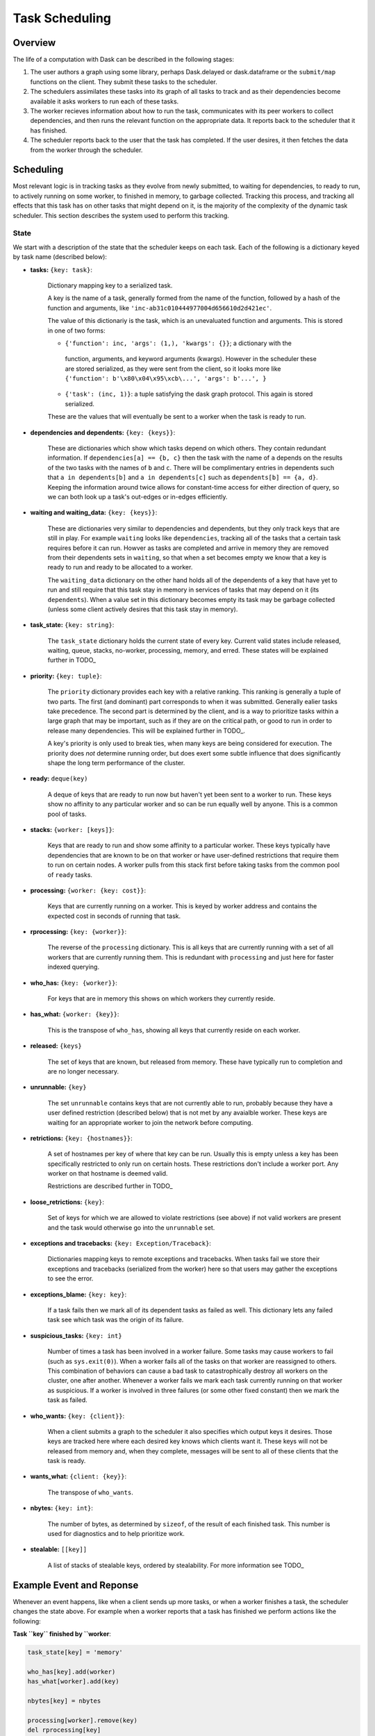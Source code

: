 Task Scheduling
===============

Overview
--------

The life of a computation with Dask can be described in the following stages:

1.  The user authors a graph using some library, perhaps Dask.delayed or
    dask.dataframe or the ``submit/map`` functions on the client.  They submit
    these tasks to the scheduler.
2.  The schedulers assimilates these tasks into its graph of all tasks to track
    and as their dependencies become available it asks workers to run each of
    these tasks.
3.  The worker recieves information about how to run the task, communicates
    with its peer workers to collect dependencies, and then runs the relevant
    function on the appropriate data.  It reports back to the scheduler that it
    has finished.
4.  The scheduler reports back to the user that the task has completed.  If the
    user desires, it then fetches the data from the worker through the
    scheduler.

Scheduling
----------

Most relevant logic is in tracking tasks as they evolve from newly submitted,
to waiting for dependencies, to ready to run, to actively running on some
worker, to finished in memory, to garbage collected.  Tracking this process,
and tracking all effects that this task has on other tasks that might depend on
it, is the majority of the complexity of the dynamic task scheduler.  This
section describes the system used to perform this tracking.

State
~~~~~

We start with a description of the state that the scheduler keeps on each task.
Each of the following is a dictionary keyed by task name (described below):

* **tasks:** ``{key: task}``:

    Dictionary mapping key to a serialized task.

    A key is the name of a task,
    generally formed from the name of the function, followed by a hash of the
    function and arguments, like ``'inc-ab31c010444977004d656610d2d421ec'``.

    The value of this dictionariy is the task, which is an unevaluated function
    and arguments.  This is stored in one of two forms:

    *  ``{'function': inc, 'args': (1,), 'kwargs': {}}``; a dictionary with the
      function, arguments, and keyword arguments (kwargs).  However in the
      scheduler these are stored serialized, as they were sent from the client,
      so it looks more like ``{'function': b'\x80\x04\x95\xcb\...', 'args':
      b'...', }``

    * ``{'task': (inc, 1)}``: a tuple satisfying the dask graph protocol.  This
      again is stored serialized.

    These are the values that will eventually be sent to a worker when the task
    is ready to run.

* **dependencies and dependents:** ``{key: {keys}}``:

   These are dictionaries which show which tasks depend on which others.  They
   contain redundant information.  If ``dependencies[a] == {b, c}`` then the
   task with the name of ``a`` depends on the results of the two tasks with the
   names of ``b`` and ``c``.  There will be complimentary entries in dependents
   such that ``a in dependents[b]`` and ``a in dependents[c]`` such as
   ``dependents[b] == {a, d}``.  Keeping the information around twice allows
   for constant-time access for either direction of query, so we can both look
   up a task's out-edges or in-edges efficiently.

* **waiting and waiting_data:** ``{key: {keys}}``:

   These are dictionaries very similar to dependencies and dependents, but they
   only track keys that are still in play.  For example ``waiting`` looks like
   ``dependencies``, tracking all of the tasks that a certain task requires
   before it can run.  Howver as tasks are completed and arrive in memory they
   are removed from their dependents sets in ``waiting``, so that when a set
   becomes empty we know that a key is ready to run and ready to be allocated
   to a worker.

   The ``waiting_data`` dictionary on the other hand holds all of the
   dependents of a key that have yet to run and still require that this task
   stay in memory in services of tasks that may depend on it (its
   ``dependents``).  When a value set in this dictionary becomes empty its task
   may be garbage collected (unless some client actively desires that this task
   stay in memory).

* **task_state:** ``{key: string}``:

    The ``task_state`` dictionary holds the current state of every key.
    Current valid states include released, waiting, queue, stacks, no-worker,
    processing, memory, and erred.  These states will be explained further in
    TODO_

* **priority:** ``{key: tuple}``:

    The ``priority`` dictionary provides each key with a relative ranking.
    This ranking is generally a tuple of two parts.  The first (and dominant)
    part corresponds to when it was submitted.  Generally ealier tasks take
    precedence.  The second part is determined by the client, and is a way to
    prioritize tasks within a large graph that may be important, such as if
    they are on the critical path, or good to run in order to release many
    dependencies.  This will be explained further in TODO_.

    A key's priority is only used to break ties, when many keys are being
    considered for execution.  The priority does *not* determine running order,
    but does exert some subtle influence that does significantly shape the long
    term performance of the cluster.

* **ready:** ``deque(key)``

    A deque of keys that are ready to run now but haven't yet been sent to a
    worker to run.  These keys show no affinity to any particular worker and so
    can be run equally well by anyone.  This is a common pool of tasks.

* **stacks:** ``{worker: [keys]}``:

    Keys that are ready to run and show some affinity to a particular worker.
    These keys typically have dependencies that are known to be on that worker
    or have user-defined restrictions that require them to run on certain
    nodes.  A worker pulls from this stack first before taking tasks from the
    common pool of ``ready`` tasks.

* **processing:** ``{worker: {key: cost}}``:

    Keys that are currently running on a worker.  This is keyed by worker
    address and contains the expected cost in seconds of running that task.

* **rprocessing:** ``{key: {worker}}``:

    The reverse of the ``processing`` dictionary.  This is all keys that are
    currently running with a set of all workers that are currently running
    them.  This is redundant with ``processing`` and just here for faster
    indexed querying.

* **who_has:** ``{key: {worker}}``:

    For keys that are in memory this shows on which workers they currently
    reside.

* **has_what:** ``{worker: {key}}``:

    This is the transpose of ``who_has``, showing all keys that currently
    reside on each worker.

* **released:** ``{keys}``

    The set of keys that are known, but released from memory.  These have
    typically run to completion and are no longer necessary.

* **unrunnable:** ``{key}``

    The set ``unrunnable`` contains keys that are not currently able to run,
    probably because they have a user defined restriction (described below)
    that is not met by any avaialble worker.  These keys are waiting for an
    appropriate worker to join the network before computing.

* **retrictions:** ``{key: {hostnames}}``:

    A set of hostnames per key of where that key can be run.  Usually this
    is empty unless a key has been specifically restricted to only run on
    certain hosts.  These restrictions don't include a worker port.  Any
    worker on that hostname is deemed valid.

    Restrictions are described further in TODO_

* **loose_retrictions:** ``{key}``:

    Set of keys for which we are allowed to violate restrictions (see above) if
    not valid workers are present and the task would otherwise go into the
    ``unrunnable`` set.

*  **exceptions and tracebacks:** ``{key: Exception/Traceback}``:

    Dictionaries mapping keys to remote exceptions and tracebacks.  When tasks
    fail we store their exceptions and tracebacks (serialized from the worker)
    here so that users may gather the exceptions to see the error.

*  **exceptions_blame:** ``{key: key}``:

    If a task fails then we mark all of its dependent tasks as failed as well.
    This dictionary lets any failed task see which task was the origin of its
    failure.

* **suspicious_tasks:** ``{key: int}``

    Number of times a task has been involved in a worker failure.  Some tasks
    may cause workers to fail (such as ``sys.exit(0)``).  When a worker fails
    all of the tasks on that worker are reassigned to others.  This combination
    of behaviors can cause a bad task to catastrophically destroy all workers
    on the cluster, one after another.  Whenever a worker fails we mark each
    task currently running on that worker as suspicious.  If a worker is
    involved in three failures (or some other fixed constant) then we mark the
    task as failed.

* **who_wants:** ``{key: {client}}``:

    When a client submits a graph to the scheduler it also specifies which
    output keys it desires.  Those keys are tracked here where each desired key
    knows which clients want it.  These keys will not be released from memory
    and, when they complete, messages will be sent to all of these clients that
    the task is ready.

* **wants_what:** ``{client: {key}}``:

    The transpose of ``who_wants``.

* **nbytes:** ``{key: int}``:

    The number of bytes, as determined by ``sizeof``, of the result of each
    finished task.  This number is used for diagnostics and to help prioritize
    work.

* **stealable:** ``[[key]]``

    A list of stacks of stealable keys, ordered by stealability.  For more
    information see TODO_


Example Event and Reponse
-------------------------

Whenever an event happens, like when a client sends up more tasks, or when a
worker finishes a task, the scheduler changes the state above.  For example
when a worker reports that a task has finished we perform actions like the
following:

**Task ``key`` finished by ``worker**:

.. code-block:: python

   task_state[key] = 'memory'

   who_has[key].add(worker)
   has_what[worker].add(key)

   nbytes[key] = nbytes

   processing[worker].remove(key)
   del rprocessing[key]

   if key in who_wants:
       send_done_message_to_clients(who_wants[key])

   for dep in dependencies[key]:
      waiting_data[dep].remove(key)

   for dep in dependents[key]:
      waiting[dep].remove(key)

   if stacks[worker]:
       next_task = stacks[worker].pop()
   elif ready:
       next_task = ready.pop()
   else:
       idle.add(worker)


State Transitions
-----------------

The code presented in the section above is just for demonstration.  In practice
writing this code for every possible event is highly error prone, resulting in
hard-to-track-down bugs.  Instead the scheduler moves tasks between a fixed
set of states, notably ``'released', 'waiting', 'queue', 'stacks', 'no-worker',
'processing', 'memory', 'error'``.  Transitions between common pairs of states
are well defined and, if no path exists between a pair, the graph of
transitions can be traversed to find a valid sequence of transitions.  Along
with these transitions come consistent logging and optional runtime checks that
are useful in testing.

Tasks fall into the following states with the following allowed transitions

.. image:: ../images/task-state.svg
    :alt: Dask scheduler task states

*  Released: known but not actively computing or in memory
*  Waiting: On track to be computed, waiting on dependencies to arrive in
   memory
*  Queue (ready): Ready to be computed by any worker
*  Stacks (ready): Ready to be computed by a particular preferred worker
*  No-worker (ready, rare): Ready to be computed, but no appropriate worker
   exists
*  Processing: Actively being computed by one or more workers
*  Memory: In memory on one or more workers
*  Erred: Task has computed and erred
*  Forgotten (not actually a state): Task is no longer needed by any client and
   so it removed from state

Every transition between states is a separate method in the scheduler.  These
task transition functions are prefixed with ``transition`` and then have the
name of the start and finish task state like the following.

.. code-block:: python

   def transition_released_waiting(self, key):

   def transition_processing_memory(self, key):

   def transition_processing_erred(self, key):

These functions each have three effects.

1.  They perform the necessary transformations on the scheduler state (the 20
    dicts/lists/sets) to move one key between states.
2.  They return a dictionary of recommended ``{key: state}`` transitions to
    enact directly afterwards on other keys.  For example after we transition a
    key into memory we may find that many waiting keys are now ready to
    transition from waiting to a ready state.
3.  Optionally they include a set of validation checks that can be turned on
    for testing.

Rather than call these functions directly we call the central function
``transition``:

.. code-block:: python

   def transition(self, key, final_state):
       """ Transition key to the suggested state """

This transition function finds the appropriate path from the current to the
final state.  Italso serves as a central point for logging and diagnostics.

Often we want to enact several transitions at once or want to continually
respond to new transitions recommended by initial transitions until we reach a
steady state.  For that we use the ``transitions`` function (note the plural ``s``).

.. code-block:: python

   def transitions(self, recommendations):
       recommendations = recommendations.copy()
       while recommendations:
           key, finish = recommendations.popitem()
           new = self.transition(key, finish)
           recommendations.update(new)

This function runs ``transition``, takes the recommendations and runs them as
well, repeating until no further task-transitions are recommended.


Stimuli
-------

Transitions occur from stimuli, which are state-changing messages to the
scheduler from workers or clients.  The scheduler responds to the following
stimuli:

* **Workers**
    * Task finished: A task has completed on a worker and is now in memory
    * Task erred: A task ran and erred on a worker
    * Task missing data: A task tried to run but was unable to find necessary
      data on other workers
    * Worker added: A new worker was added to the network
    * Worker removed: An existing worker left the network

* **Clients**
    * Update graph: The client sends more tasks to the scheduler
    * Release keys: The client no longer desires the result of certain keys

Stimuli functions are prepended with the text ``stimulus``, and take a variety
of keyword arguments from the message as in the following examples:

.. code-block:: python

   def stimulus_task_finished(self, key=None, worker=None, nbytes=None,
                              type=None, compute_start=None, compute_stop=None,
                              transfer_start=None, transfer_stop=None):

   def stimulus_task_erred(self, key=None, worker=None,
                           exception=None, traceback=None)

These functions change some non-essential administrative state and then call
transition functions.

Note that there are several other non-state-changing messages that we receive
from the workers and clients, such as messages requesting information about the
current state of the scheduler.  These are not considered stimuli.


Choosing Workers
----------------

When a task transitions from waiting to a ready state we sometimes decide a
suitable worker for that task.  If the task has significant data dependencies
or if the workers are under heavy load then this choice of worker can strongly
impact global performance.
